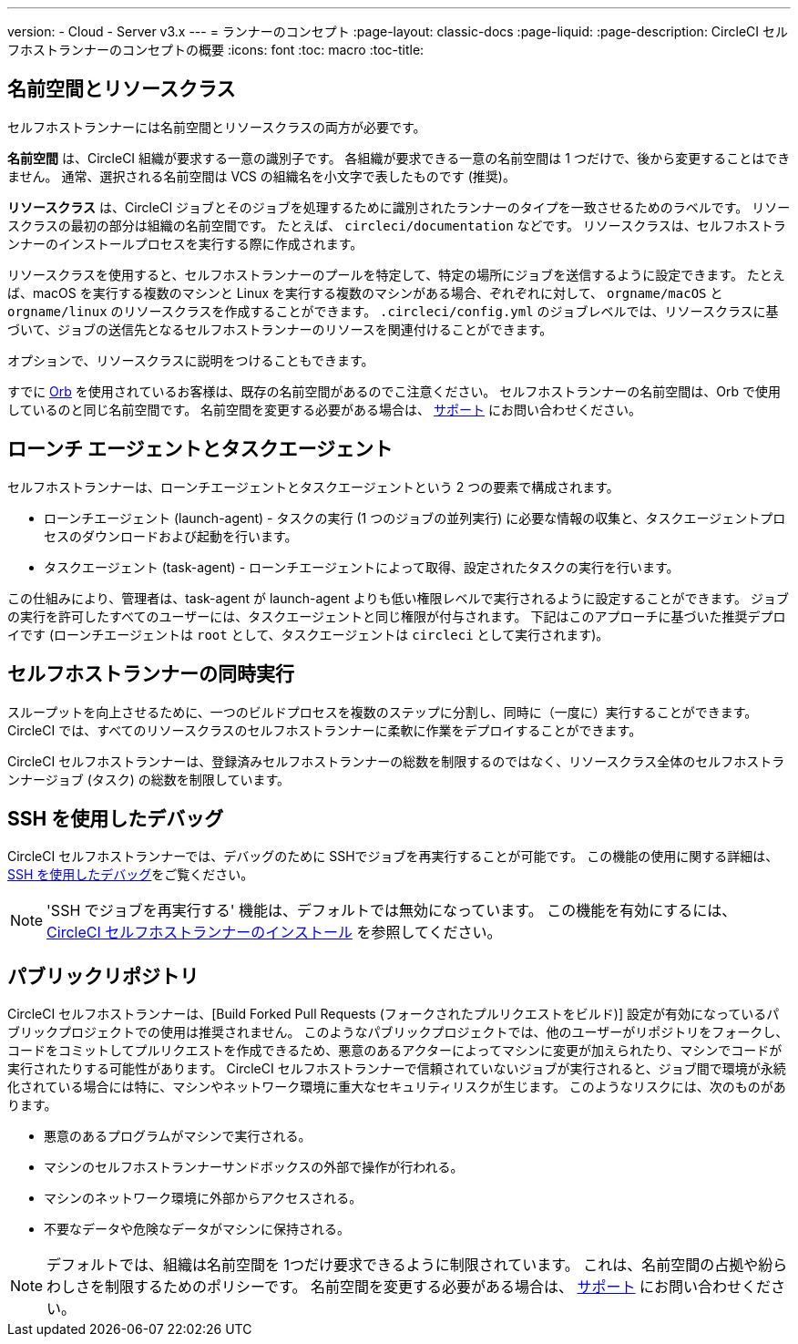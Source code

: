 ---

version:
- Cloud
- Server v3.x
---
= ランナーのコンセプト
:page-layout: classic-docs
:page-liquid:
:page-description: CircleCI セルフホストランナーのコンセプトの概要
:icons: font
:toc: macro
:toc-title:

toc::[]

== 名前空間とリソースクラス

セルフホストランナーには名前空間とリソースクラスの両方が必要です。

**名前空間** は、CircleCI 組織が要求する一意の識別子です。 各組織が要求できる一意の名前空間は 1 つだけで、後から変更することはできません。 通常、選択される名前空間は VCS の組織名を小文字で表したものです (推奨)。

**リソースクラス** は、CircleCI ジョブとそのジョブを処理するために識別されたランナーのタイプを一致させるためのラベルです。 リソースクラスの最初の部分は組織の名前空間です。 たとえば、 `circleci/documentation` などです。 リソースクラスは、セルフホストランナーのインストールプロセスを実行する際に作成されます。

リソースクラスを使用すると、セルフホストランナーのプールを特定して、特定の場所にジョブを送信するように設定できます。 たとえば、macOS を実行する複数のマシンと Linux を実行する複数のマシンがある場合、ぞれぞれに対して、 `orgname/macOS` と `orgname/linux` のリソースクラスを作成することができます。 `.circleci/config.yml` のジョブレベルでは、リソースクラスに基づいて、ジョブの送信先となるセルフホストランナーのリソースを関連付けることができます。

オプションで、リソースクラスに説明をつけることもできます。

すでに <<orb-intro#, Orb>> を使用されているお客様は、既存の名前空間があるのでこ注意ください。 セルフホストランナーの名前空間は、Orb で使用しているのと同じ名前空間です。 名前空間を変更する必要がある場合は、 https://support.circleci.com/hc/ja[サポート] にお問い合わせください。

== ローンチ エージェントとタスクエージェント

セルフホストランナーは、ローンチエージェントとタスクエージェントという 2 つの要素で構成されます。

* ローンチエージェント (launch-agent) - タスクの実行 (1 つのジョブの並列実行) に必要な情報の収集と、タスクエージェントプロセスのダウンロードおよび起動を行います。
* タスクエージェント (task-agent) - ローンチエージェントによって取得、設定されたタスクの実行を行います。

この仕組みにより、管理者は、task-agent が launch-agent よりも低い権限レベルで実行されるように設定することができます。 ジョブの実行を許可したすべてのユーザーには、タスクエージェントと同じ権限が付与されます。 下記はこのアプローチに基づいた推奨デプロイです (ローンチエージェントは `root` として、タスクエージェントは `circleci` として実行されます)。

== セルフホストランナーの同時実行

スループットを向上させるために、一つのビルドプロセスを複数のステップに分割し、同時に（一度に）実行することができます。 CircleCI では、すべてのリソースクラスのセルフホストランナーに柔軟に作業をデプロイすることができます。

CircleCI セルフホストランナーは、登録済みセルフホストランナーの総数を制限するのではなく、リソースクラス全体のセルフホストランナージョブ (タスク) の総数を制限しています。

== SSH を使用したデバッグ

CircleCI セルフホストランナーでは、デバッグのために SSHでジョブを再実行することが可能です。 この機能の使用に関する詳細は、<<ssh-access-jobs#,SSH を使用したデバッグ>>をご覧ください。

NOTE: 'SSH でジョブを再実行する' 機能は、デフォルトでは無効になっています。 この機能を有効にするには、 xref:runner-config-reference.adoc#runner-ssh-advertise_addr[CircleCI セルフホストランナーのインストール] を参照してください。

== パブリックリポジトリ

CircleCI セルフホストランナーは、[Build Forked Pull Requests (フォークされたプルリクエストをビルド)] 設定が有効になっているパブリックプロジェクトでの使用は推奨されません。 このようなパブリックプロジェクトでは、他のユーザーがリポジトリをフォークし、コードをコミットしてプルリクエストを作成できるため、悪意のあるアクターによってマシンに変更が加えられたり、マシンでコードが実行されたりする可能性があります。 CircleCI セルフホストランナーで信頼されていないジョブが実行されると、ジョブ間で環境が永続化されている場合には特に、マシンやネットワーク環境に重大なセキュリティリスクが生じます。 このようなリスクには、次のものがあります。

* 悪意のあるプログラムがマシンで実行される。
* マシンのセルフホストランナーサンドボックスの外部で操作が行われる。
* マシンのネットワーク環境に外部からアクセスされる。
* 不要なデータや危険なデータがマシンに保持される。

NOTE: デフォルトでは、組織は名前空間を 1つだけ要求できるように制限されています。 これは、名前空間の占拠や紛らわしさを制限するためのポリシーです。 名前空間を変更する必要がある場合は、 https://support.circleci.com/hc/ja[サポート] にお問い合わせください。